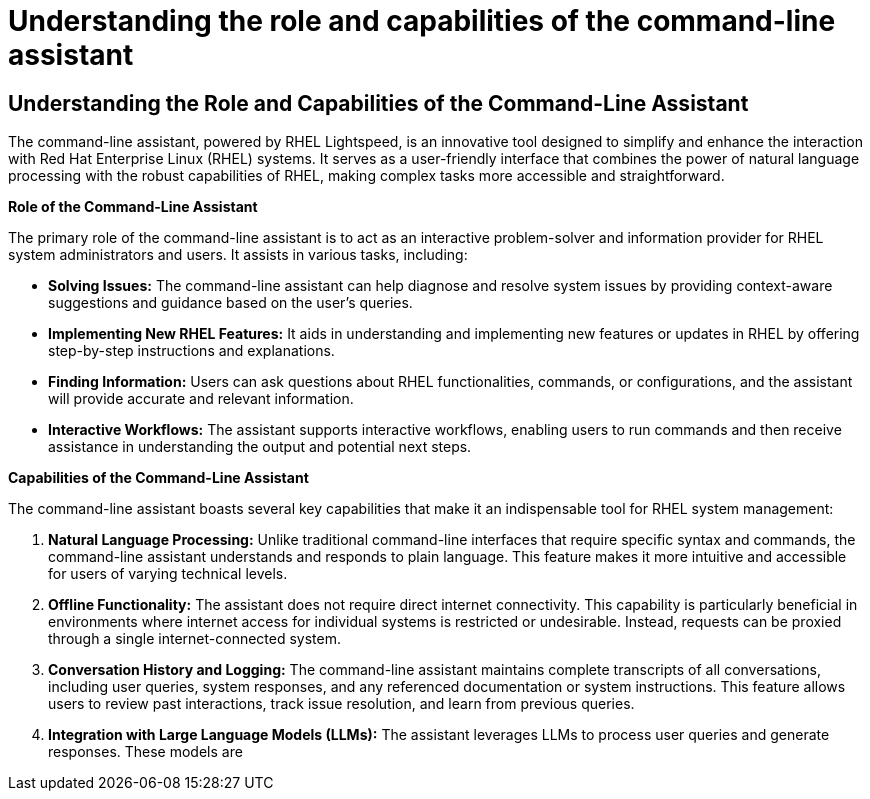 #  Understanding the role and capabilities of the command-line assistant

== Understanding the Role and Capabilities of the Command-Line Assistant

The command-line assistant, powered by RHEL Lightspeed, is an innovative tool designed to simplify and enhance the interaction with Red Hat Enterprise Linux (RHEL) systems. It serves as a user-friendly interface that combines the power of natural language processing with the robust capabilities of RHEL, making complex tasks more accessible and straightforward.

**Role of the Command-Line Assistant**

The primary role of the command-line assistant is to act as an interactive problem-solver and information provider for RHEL system administrators and users. It assists in various tasks, including:

- **Solving Issues:** The command-line assistant can help diagnose and resolve system issues by providing context-aware suggestions and guidance based on the user's queries.

- **Implementing New RHEL Features:** It aids in understanding and implementing new features or updates in RHEL by offering step-by-step instructions and explanations.

- **Finding Information:** Users can ask questions about RHEL functionalities, commands, or configurations, and the assistant will provide accurate and relevant information.

- **Interactive Workflows:** The assistant supports interactive workflows, enabling users to run commands and then receive assistance in understanding the output and potential next steps.

**Capabilities of the Command-Line Assistant**

The command-line assistant boasts several key capabilities that make it an indispensable tool for RHEL system management:

1. **Natural Language Processing:** Unlike traditional command-line interfaces that require specific syntax and commands, the command-line assistant understands and responds to plain language. This feature makes it more intuitive and accessible for users of varying technical levels.

2. **Offline Functionality:** The assistant does not require direct internet connectivity. This capability is particularly beneficial in environments where internet access for individual systems is restricted or undesirable. Instead, requests can be proxied through a single internet-connected system.

3. **Conversation History and Logging:** The command-line assistant maintains complete transcripts of all conversations, including user queries, system responses, and any referenced documentation or system instructions. This feature allows users to review past interactions, track issue resolution, and learn from previous queries.

4. **Integration with Large Language Models (LLMs):** The assistant leverages LLMs to process user queries and generate responses. These models are